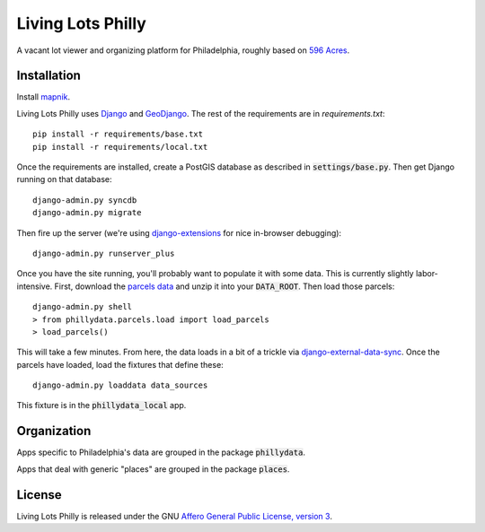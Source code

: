 Living Lots Philly
==================

A vacant lot viewer and organizing platform for Philadelphia, roughly based on
`596 Acres <http://596acres.org/>`_.


Installation
------------

Install `mapnik <https://github.com/mapnik/mapnik/wiki/Mapnik-Installation>`_.

Living Lots Philly uses `Django <http://djangoproject.org/>`_ and 
`GeoDjango <http://geodjango.org/>`_. The rest of the requirements are in 
`requirements.txt`::

    pip install -r requirements/base.txt
    pip install -r requirements/local.txt

Once the requirements are installed, create a PostGIS database as described in 
:code:`settings/base.py`. Then get Django running on that database::

    django-admin.py syncdb
    django-admin.py migrate

Then fire up the server (we're using `django-extensions
<http://django-extensions.readthedocs.org/en/latest/>`_ for nice in-browser
debugging)::

    django-admin.py runserver_plus

Once you have the site running, you'll probably want to populate it with some
data. This is currently slightly labor-intensive. First, download the 
`parcels data
<http://opendataphilly.org/opendata/resource/28/property-parcels/>`_ and unzip
it into your :code:`DATA_ROOT`. Then load those parcels::

    django-admin.py shell
    > from phillydata.parcels.load import load_parcels
    > load_parcels()

This will take a few minutes. From here, the data loads in a bit of a trickle
via `django-external-data-sync
<https://github.com/596acres/django-external-data-sync>`_. Once the parcels 
have loaded, load the fixtures that define these::

    django-admin.py loaddata data_sources

This fixture is in the :code:`phillydata_local` app.


Organization
------------

Apps specific to Philadelphia's data are grouped in the package 
:code:`phillydata`.

Apps that deal with generic "places" are grouped in the package :code:`places`.


License
-------

Living Lots Philly is released under the GNU `Affero General Public License,
version 3 <http://www.gnu.org/licenses/agpl.html>`_.
